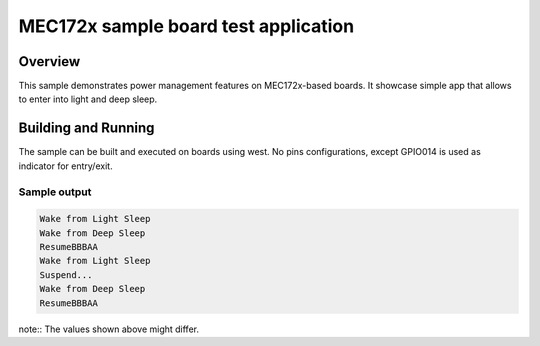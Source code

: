 .. _mec172xevb-sample:

MEC172x sample board test application
#####################################

Overview
********

This sample demonstrates power management features on MEC172x-based boards.
It showcase simple app that allows to enter into light and deep sleep.

Building and Running
********************

The sample can be built and executed on boards using west.
No pins configurations, except GPIO014 is used as indicator for entry/exit.


Sample output
=============

.. code-block:: console

   Wake from Light Sleep
   Wake from Deep Sleep
   ResumeBBBAA
   Wake from Light Sleep
   Suspend...
   Wake from Deep Sleep
   ResumeBBBAA

note:: The values shown above might differ.
